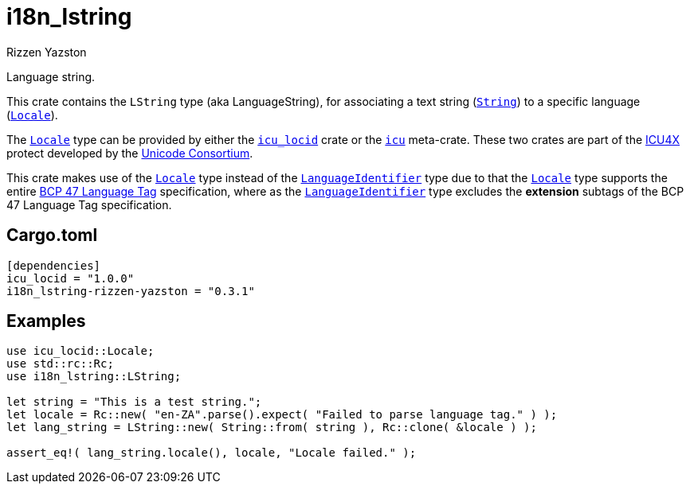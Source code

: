 = i18n_lstring
Rizzen Yazston
:String: https://doc.rust-lang.org/std/string/struct.String.html
:Locale: https://docs.rs/icu/latest/icu/locid/struct.Locale.html
:icu_locid: https://crates.io/crates/icu_locid
:icu: https://crates.io/crates/icu
:ICU4X: https://github.com/unicode-org/icu4x
:Unicode_Consortium: https://home.unicode.org/
:LanguageIdentifier: https://docs.rs/icu/latest/icu/locid/struct.LanguageIdentifier.html
:BCP_47_Language_Tag: https://www.rfc-editor.org/rfc/bcp/bcp47.txt

Language string.

This crate contains the `LString` type (aka LanguageString), for associating a text string ({String}[`String`]) to a specific language ({Locale}[`Locale`]).

The {Locale}[`Locale`] type can be provided by either the {icu_locid}[`icu_locid`] crate or the {icu}[`icu`] meta-crate. These two crates are part of the {ICU4X}[ICU4X] protect developed by the {Unicode_Consortium}[Unicode Consortium].

This crate makes use of the {Locale}[`Locale`] type instead of the {LanguageIdentifier}[`LanguageIdentifier`] type due to that the {Locale}[`Locale`] type supports the entire {BCP_47_Language_Tag}[BCP 47 Language Tag] specification, where as the {LanguageIdentifier}[`LanguageIdentifier`] type excludes the **extension** subtags of the BCP 47 Language Tag specification.

== Cargo.toml

```
[dependencies]
icu_locid = "1.0.0"
i18n_lstring-rizzen-yazston = "0.3.1"
```

== Examples

```
use icu_locid::Locale;
use std::rc::Rc;
use i18n_lstring::LString;

let string = "This is a test string.";
let locale = Rc::new( "en-ZA".parse().expect( "Failed to parse language tag." ) );
let lang_string = LString::new( String::from( string ), Rc::clone( &locale ) );

assert_eq!( lang_string.locale(), locale, "Locale failed." );
```
